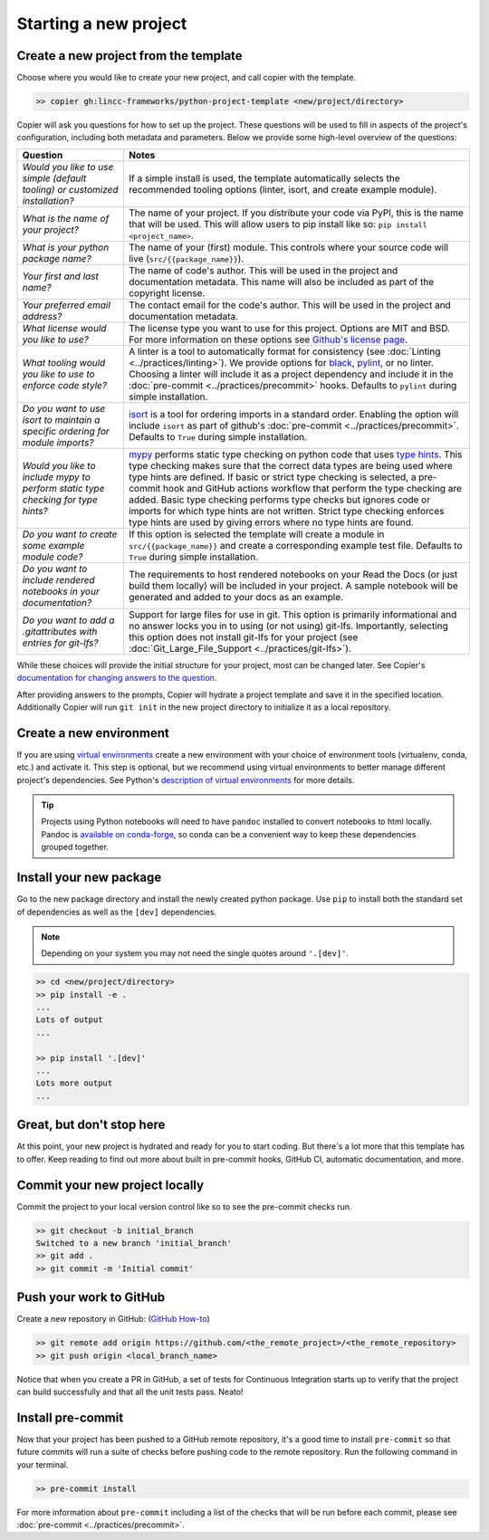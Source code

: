 Starting a new project
===============================================================================


Create a new project from the template
-------------------------------------------------------------------------------

Choose where you would like to create your new project, and call copier with 
the template.

.. code-block:: bash

    >> copier gh:lincc-frameworks/python-project-template <new/project/directory>

Copier will ask you questions for how to set up the project. These questions 
will be used to fill in aspects of the project's configuration, including both 
metadata and parameters. Below we provide some high-level overview of the 
questions:

.. list-table::
   :header-rows: 1

   * - **Question**
     - **Notes**
   * - *Would you like to use simple (default tooling) or customized installation?*
     - If a simple install is used, the template automatically selects the recommended tooling options (linter, isort, and create example module). 
   * - *What is the name of your project?*
     - The name of your project. If you distribute your code via PyPI, this is the name that will be used. This will allow users to pip install like so: ``pip install <project_name>``.
   * - *What is your python package name?*
     - The name of your (first) module. This controls where your source code will live (``src/{{package_name}}``). 
   * - *Your first and last name?* 
     -  The name of code's author. This will be used in the project and documentation metadata. This name will also be included as part of the copyright license.
   * - *Your preferred email address?*
     - The contact email for the code's author. This will be used in the project and documentation metadata.
   * - *What license would you like to use?*
     - The license type you want to use for this project. Options are MIT and BSD. For more information on these options see `Github's license page <https://docs.github.com/en/repositories/managing-your-repositorys-settings-and-features/customizing-your-repository/licensing-a-repository>`_.
   * - *What tooling would you like to use to enforce code style?*
     - A linter is a tool to automatically format for consistency (see :doc:`Linting <../practices/linting>`). We provide options for `black <https://black.readthedocs.io/en/stable/>`_, `pylint <https://pypi.org/project/pylint/>`_, or no linter. Choosing a linter will include it as a project dependency and include it in the :doc:`pre-commit <../practices/precommit>` hooks. Defaults to ``pylint`` during simple installation. 
   * - *Do you want to use isort to maintain a specific ordering for module imports?*
     - `isort <https://pycqa.github.io/isort/>`_ is a tool for ordering imports in a standard order. Enabling the option will include ``isort`` as part of github's :doc:`pre-commit <../practices/precommit>`. Defaults to ``True`` during simple installation.
   * - *Would you like to include mypy to perform static type checking for type hints?*
     - `mypy <https://www.mypy-lang.org>`_ performs static type checking on python code that uses `type hints <https://docs.python.org/3/library/typing.html>`_. This type checking makes sure that the correct data types are being used where type hints are defined. If basic or strict type checking is selected, a pre-commit hook and GitHub actions workflow that perform the type checking are added. Basic type checking performs type checks but ignores code or imports for which type hints are not written. Strict type checking enforces type hints are used by giving errors where no type hints are found.
   * - *Do you want to create some example module code?*
     - If this option is selected the template will create a module in ``src/{{package_name}}`` and create a corresponding example test file. Defaults to ``True`` during simple installation.
   * - *Do you want to include rendered notebooks in your documentation?*
     - The requirements to host rendered notebooks on your Read the Docs (or just build them locally) will be included in your project. A sample notebook will be generated and added to your docs as an example.
   * - *Do you want to add a .gitattributes with entries for git-lfs?*
     - Support for large files for use in git. This option is primarily informational and no answer locks you in to using (or not using) git-lfs. Importantly, selecting this option does not install git-lfs for your project (see :doc:`Git_Large_File_Support <../practices/git-lfs>`).


While these choices will provide the initial structure for your project, most 
can be changed later. 
See Copier's `documentation for changing answers to the question <https://copier.readthedocs.io/en/stable/updating/>`_.

After providing answers to the prompts, Copier will hydrate a project template 
and save it in the specified location. Additionally Copier will run 
``git init`` in the new project directory to initialize it as a local repository.

Create a new environment
---------------------------

If you are using `virtual environments <https://packaging.python.org/en/latest/glossary/#term-Virtual-Environment>`_ 
create a new environment with your choice of environment tools (virtualenv, 
conda, etc.) and activate it. 
This step is optional, but we recommend using virtual environments to better 
manage different project's dependencies. 
See Python's `description of virtual environments <https://packaging.python.org/en/latest/guides/installing-using-pip-and-virtual-environments/>`_ 
for more details.

.. tip::
  Projects using Python notebooks will need to have ``pandoc`` installed to 
  convert notebooks to html locally. 
  Pandoc is `available on conda-forge <https://github.com/conda-forge/pandoc-feedstock>`_, 
  so conda can be a convenient way to keep these dependencies grouped together.

Install your new package
----------------------------------------------------

Go to the new package directory and install the newly created python package.
Use ``pip`` to install both the standard set of dependencies as well as the 
``[dev]`` dependencies.

.. note::
  Depending on your system you may not need the single quotes around ``'.[dev]'``.

.. code-block:: bash

    >> cd <new/project/directory>
    >> pip install -e .
    ...
    Lots of output
    ...

    >> pip install '.[dev]'
    ...
    Lots more output
    ...

Great, but don't stop here
-------------------------------------------------------------------------------

At this point, your new project is hydrated and ready for you to start coding. 
But there's a lot more that this template has to offer. 
Keep reading to find out more about built in pre-commit hooks, GitHub CI, 
automatic documentation, and more.

Commit your new project locally
-------------------------------------------------------------------------------

Commit the project to your local version control like so to see the pre-commit 
checks run.

.. code-block:: bash

    >> git checkout -b initial_branch
    Switched to a new branch 'initial_branch'
    >> git add .
    >> git commit -m 'Initial commit'

Push your work to GitHub
-------------------------------------------------------------------------------

Create a new repository in GitHub: (`GitHub How-to <https://docs.github.com/en/get-started/quickstart/create-a-repo>`_)

.. code-block:: bash

    >> git remote add origin https://github.com/<the_remote_project>/<the_remote_repository>
    >> git push origin <local_branch_name>

Notice that when you create a PR in GitHub, a set of tests for Continuous 
Integration starts up to verify that the project can build successfully and 
that all the unit tests pass. Neato!

Install pre-commit
----------------------------

Now that your project has been pushed to a GitHub remote repository, it's a good 
time to install ``pre-commit`` so that future commits will run a suite of checks 
before pushing code to the remote repository. 
Run the following command in your terminal.

.. code:: bash

    >> pre-commit install

For more information about ``pre-commit`` including a list of the checks that 
will be run before each commit, please see :doc:`pre-commit <../practices/precommit>`.